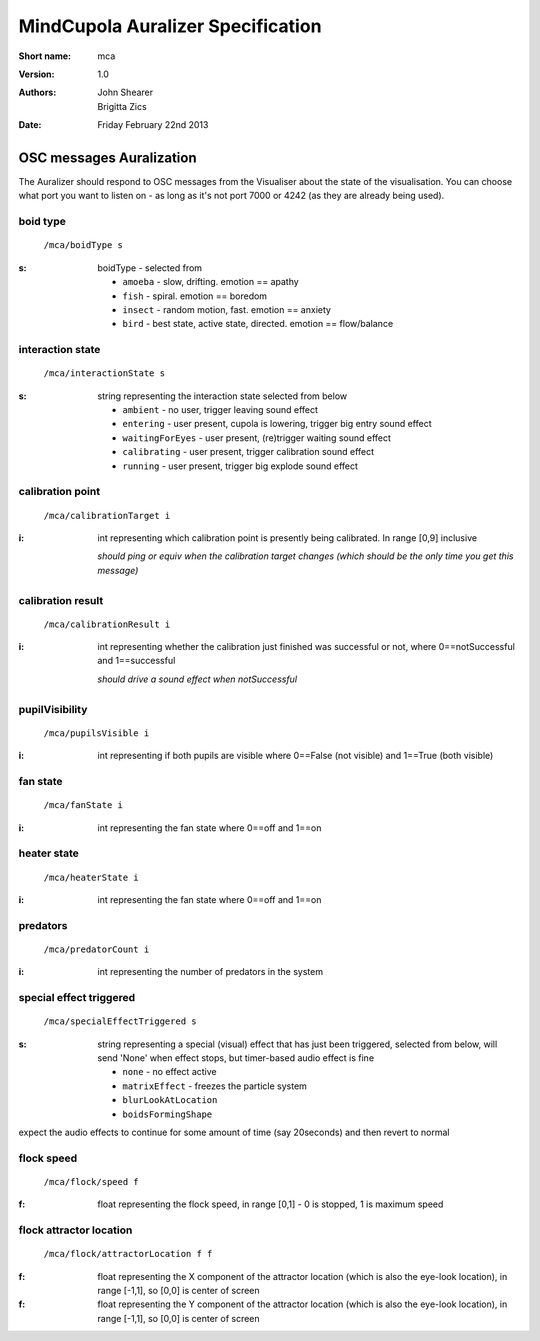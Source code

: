 MindCupola Auralizer Specification
=======================================

:Short name:
    mca

:version:
    1.0

:authors:
    John Shearer
    
    Brigitta Zics    

:date:
    Friday February 22nd 2013

OSC messages Auralization
-------------------------

The Auralizer should respond to OSC messages from the Visualiser about the state of the visualisation. You can choose what port you want to listen on - as long as it's not port 7000 or 4242 (as they are already being used).


boid type
~~~~~~~~~
  ``/mca/boidType s``

:s: boidType - selected from

  * ``amoeba`` - slow, drifting. emotion == apathy
  * ``fish`` - spiral. emotion == boredom
  * ``insect`` - random motion, fast. emotion == anxiety
  * ``bird`` - best state, active state, directed. emotion == flow/balance

interaction state
~~~~~~~~~~~~~~~~~

  ``/mca/interactionState s``

:s: string representing the interaction state selected from below

  * ``ambient`` - no user, trigger leaving sound effect 
  * ``entering`` - user present, cupola is lowering, trigger big entry sound effect
  * ``waitingForEyes`` - user present, (re)trigger waiting sound effect
  * ``calibrating`` - user present, trigger calibration sound effect
  * ``running`` - user present, trigger big explode sound effect

calibration point
~~~~~~~~~~~~~~~~~

  ``/mca/calibrationTarget i``
  
:i: int representing which calibration point is presently being calibrated. In range [0,9] inclusive

  *should ping or equiv when the calibration target changes (which should be the only time you get this message)*

calibration result
~~~~~~~~~~~~~~~~~~

  ``/mca/calibrationResult i``
  
:i: int representing whether the calibration just finished was successful or not, where 0==notSuccessful and 1==successful

  *should drive a sound effect when notSuccessful*

pupilVisibility
~~~~~~~~~~~~~~~

  ``/mca/pupilsVisible i``

:i: int representing if both pupils are visible where 0==False (not visible) and 1==True (both visible)


fan state
~~~~~~~~~

  ``/mca/fanState i``

:i: int representing the fan state where 0==off and 1==on


heater state
~~~~~~~~~~~~

  ``/mca/heaterState i``

:i: int representing the fan state where 0==off and 1==on

predators
~~~~~~~~~

  ``/mca/predatorCount i``

:i: int representing the number of predators in the system

special effect triggered
~~~~~~~~~~~~~~~~~~~~~~~~

  ``/mca/specialEffectTriggered s``

:s: string representing a special (visual) effect that has just been triggered, selected from below, will send 'None' when effect stops, but timer-based audio effect is fine

  * ``none`` - no effect active
  * ``matrixEffect`` - freezes the particle system
  * ``blurLookAtLocation`` 
  * ``boidsFormingShape``

expect the audio effects to continue for some amount of time (say 20seconds) and then revert to normal

flock speed
~~~~~~~~~~~

  ``/mca/flock/speed f``

:f: float representing the flock speed, in range [0,1] - 0 is stopped, 1 is maximum speed

flock attractor location
~~~~~~~~~~~~~~~~~~~~~~~~

  ``/mca/flock/attractorLocation f f``

:f: float representing the X component of the attractor location (which is also the eye-look location), in range [-1,1], so [0,0] is center of screen

:f: float representing the Y component of the attractor location (which is also the eye-look location), in range [-1,1], so [0,0] is center of screen
